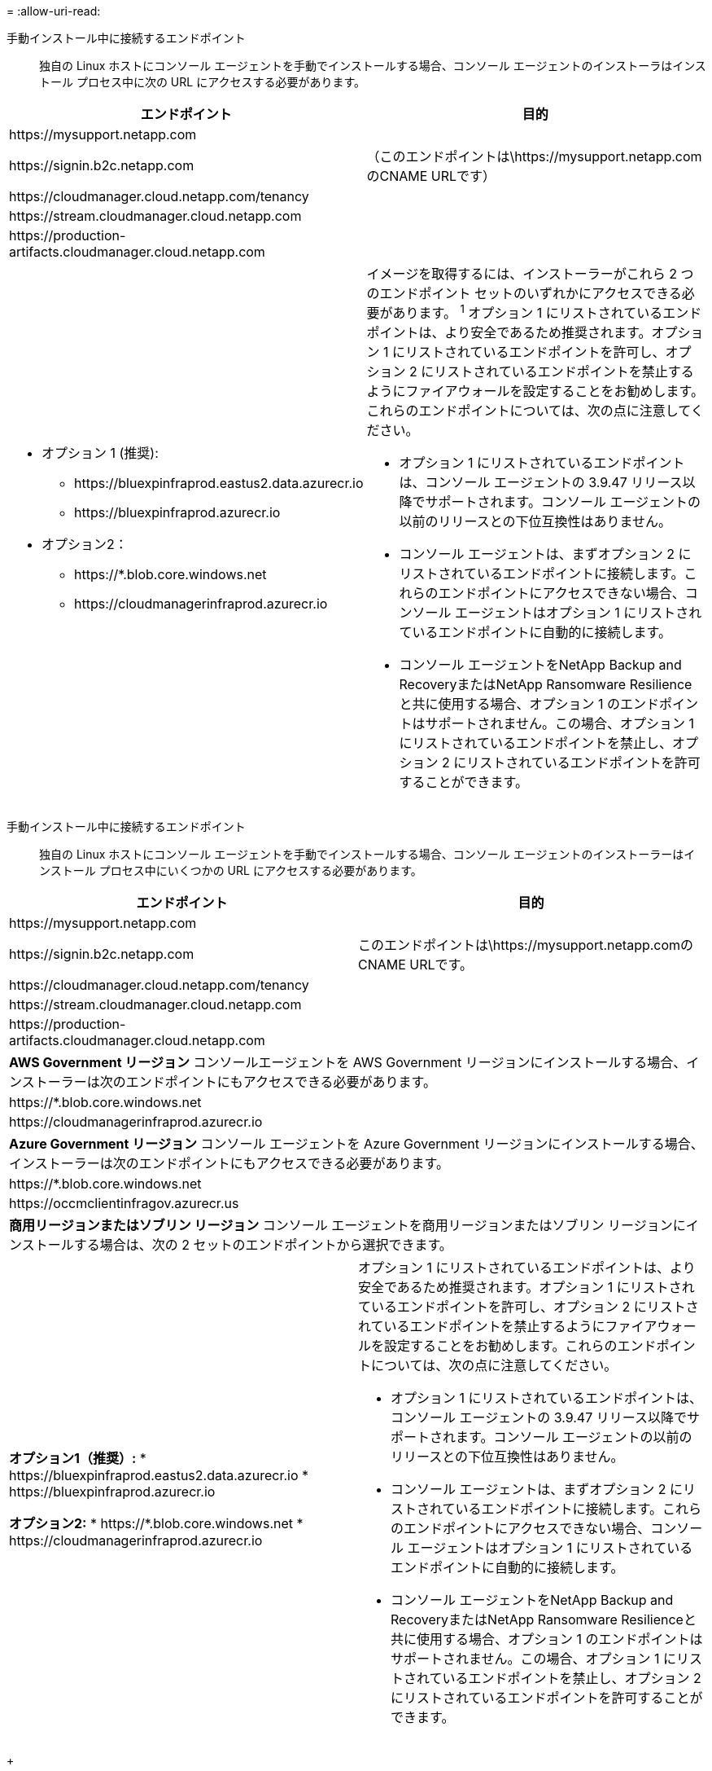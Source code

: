 = 
:allow-uri-read: 


手動インストール中に接続するエンドポイント:: 独自の Linux ホストにコンソール エージェントを手動でインストールする場合、コンソール エージェントのインストーラはインストール プロセス中に次の URL にアクセスする必要があります。


[cols="2*"]
|===
| エンドポイント | 目的 


| \https://mysupport.netapp.com |  


| \https://signin.b2c.netapp.com | （このエンドポイントは\https://mysupport.netapp.comのCNAME URLです） 


| \https://cloudmanager.cloud.netapp.com/tenancy |  


| \https://stream.cloudmanager.cloud.netapp.com |  


| \https://production-artifacts.cloudmanager.cloud.netapp.com |  


 a| 
* オプション 1 (推奨):
+
** \https://bluexpinfraprod.eastus2.data.azurecr.io
** \https://bluexpinfraprod.azurecr.io


* オプション2：
+
** \https://*.blob.core.windows.net
** \https://cloudmanagerinfraprod.azurecr.io



 a| 
イメージを取得するには、インストーラーがこれら 2 つのエンドポイント セットのいずれかにアクセスできる必要があります。 ^1^ オプション 1 にリストされているエンドポイントは、より安全であるため推奨されます。オプション 1 にリストされているエンドポイントを許可し、オプション 2 にリストされているエンドポイントを禁止するようにファイアウォールを設定することをお勧めします。これらのエンドポイントについては、次の点に注意してください。

* オプション 1 にリストされているエンドポイントは、コンソール エージェントの 3.9.47 リリース以降でサポートされます。コンソール エージェントの以前のリリースとの下位互換性はありません。
* コンソール エージェントは、まずオプション 2 にリストされているエンドポイントに接続します。これらのエンドポイントにアクセスできない場合、コンソール エージェントはオプション 1 にリストされているエンドポイントに自動的に接続します。
* コンソール エージェントをNetApp Backup and RecoveryまたはNetApp Ransomware Resilienceと共に使用する場合、オプション 1 のエンドポイントはサポートされません。この場合、オプション 1 にリストされているエンドポイントを禁止し、オプション 2 にリストされているエンドポイントを許可することができます。


|===
手動インストール中に接続するエンドポイント:: 独自の Linux ホストにコンソール エージェントを手動でインストールする場合、コンソール エージェントのインストーラーはインストール プロセス中にいくつかの URL にアクセスする必要があります。


[cols="2*"]
|===
| エンドポイント | 目的 


| \https://mysupport.netapp.com |  


| \https://signin.b2c.netapp.com | このエンドポイントは\https://mysupport.netapp.comのCNAME URLです。 


| \https://cloudmanager.cloud.netapp.com/tenancy |  


| \https://stream.cloudmanager.cloud.netapp.com |  


| \https://production-artifacts.cloudmanager.cloud.netapp.com |  


2+| *AWS Government リージョン* コンソールエージェントを AWS Government リージョンにインストールする場合、インストーラーは次のエンドポイントにもアクセスできる必要があります。 


 a| 
\https://*.blob.core.windows.net
 a| 



 a| 
\https://cloudmanagerinfraprod.azurecr.io
 a| 



2+| *Azure Government リージョン* コンソール エージェントを Azure Government リージョンにインストールする場合、インストーラーは次のエンドポイントにもアクセスできる必要があります。 


 a| 
\https://*.blob.core.windows.net
 a| 



 a| 
\https://occmclientinfragov.azurecr.us
 a| 



2+| *商用リージョンまたはソブリン リージョン* コンソール エージェントを商用リージョンまたはソブリン リージョンにインストールする場合は、次の 2 セットのエンドポイントから選択できます。 


 a| 
**オプション1（推奨）:** * \https://bluexpinfraprod.eastus2.data.azurecr.io * \https://bluexpinfraprod.azurecr.io

**オプション2:** * \https://*.blob.core.windows.net * \https://cloudmanagerinfraprod.azurecr.io
 a| 
オプション 1 にリストされているエンドポイントは、より安全であるため推奨されます。オプション 1 にリストされているエンドポイントを許可し、オプション 2 にリストされているエンドポイントを禁止するようにファイアウォールを設定することをお勧めします。これらのエンドポイントについては、次の点に注意してください。

* オプション 1 にリストされているエンドポイントは、コンソール エージェントの 3.9.47 リリース以降でサポートされます。コンソール エージェントの以前のリリースとの下位互換性はありません。
* コンソール エージェントは、まずオプション 2 にリストされているエンドポイントに接続します。これらのエンドポイントにアクセスできない場合、コンソール エージェントはオプション 1 にリストされているエンドポイントに自動的に接続します。
* コンソール エージェントをNetApp Backup and RecoveryまたはNetApp Ransomware Resilienceと共に使用する場合、オプション 1 のエンドポイントはサポートされません。この場合、オプション 1 にリストされているエンドポイントを禁止し、オプション 2 にリストされているエンドポイントを許可することができます。


|===
+

オプション 1 にリストされているエンドポイントは、より安全であるため推奨されます。オプション 1 にリストされているエンドポイントを許可し、オプション 2 にリストされているエンドポイントを禁止するようにファイアウォールを設定することをお勧めします。これらのエンドポイントについては、次の点に注意してください。** オプション 1 にリストされているエンドポイントは、コンソール エージェントの 3.9.47 リリース以降でサポートされています。コンソール エージェントの以前のリリースとの下位互換性はありません。 ** コンソール エージェントは、まずオプション 2 にリストされているエンドポイントに接続します。これらのエンドポイントにアクセスできない場合、コンソール エージェントはオプション 1 にリストされているエンドポイントに自動的に接続します。 ** NetApp Backup and Recoveryまたは NetpApp Ransomware Resilience でコンソール エージェントを使用する場合、オプション 1 のエンドポイントはサポートされません。この場合、オプション 1 にリストされているエンドポイントを禁止し、オプション 2 にリストされているエンドポイントを許可することができます。

ホストはインストール中にオペレーティング システム パッケージの更新を試みる場合があります。ホストは、これらの OS パッケージのさまざまなミラーリング サイトに接続できます。
